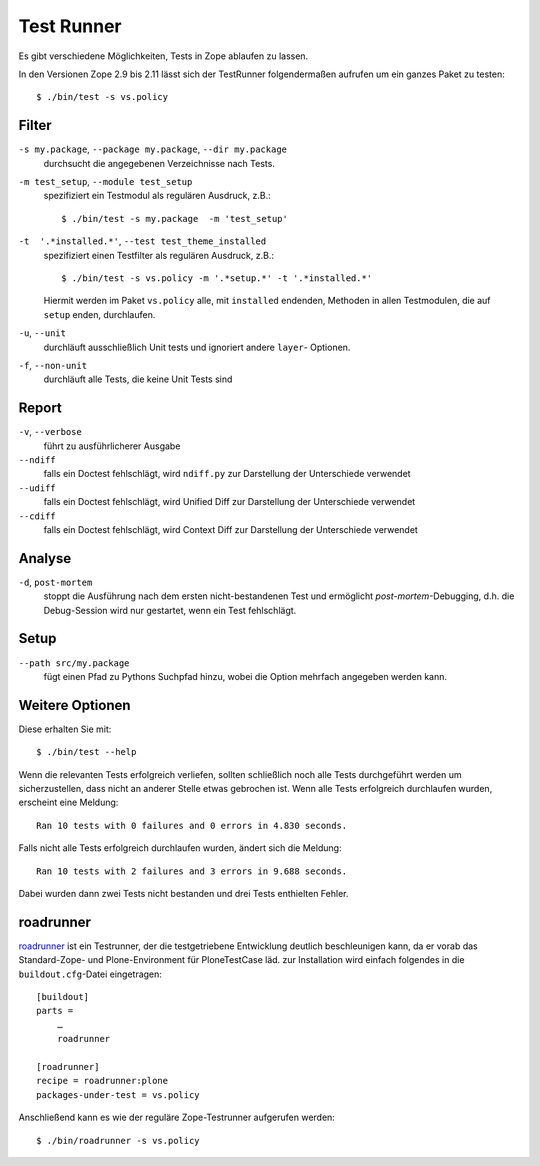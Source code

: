 ===========
Test Runner
===========

Es gibt verschiedene Möglichkeiten, Tests in Zope ablaufen zu lassen.

In den Versionen Zope 2.9 bis 2.11 lässt sich der TestRunner folgendermaßen
aufrufen um ein ganzes Paket zu testen::

    $ ./bin/test -s vs.policy

Filter
======

``-s my.package``, ``--package my.package``, ``--dir my.package``
    durchsucht die angegebenen Verzeichnisse nach Tests.
``-m test_setup``, ``--module test_setup``
    spezifiziert ein Testmodul als regulären Ausdruck, z.B.::

        $ ./bin/test -s my.package  -m 'test_setup'

``-t  '.*installed.*'``, ``--test test_theme_installed``
    spezifiziert einen Testfilter als regulären Ausdruck, z.B.::

        $ ./bin/test -s vs.policy -m '.*setup.*' -t '.*installed.*'

    Hiermit werden im Paket ``vs.policy`` alle, mit ``installed`` endenden,
    Methoden in allen Testmodulen, die auf ``setup`` enden, durchlaufen.

``-u``, ``--unit``
    durchläuft ausschließlich Unit tests und ignoriert andere ``layer``-
    Optionen.
``-f``, ``--non-unit``
    durchläuft alle Tests, die keine Unit Tests sind

Report
======

``-v``, ``--verbose``
    führt zu ausführlicherer Ausgabe
``--ndiff``
    falls ein Doctest fehlschlägt, wird ``ndiff.py`` zur Darstellung der Unterschiede verwendet
``--udiff``
    falls ein Doctest fehlschlägt, wird Unified Diff zur Darstellung der
    Unterschiede verwendet
``--cdiff``
    falls ein Doctest fehlschlägt, wird Context Diff zur Darstellung der
    Unterschiede verwendet

Analyse
=======

``-d``, ``post-mortem``
    stoppt die Ausführung nach dem ersten nicht-bestandenen Test und ermöglicht
    *post-mortem*-Debugging, d.h. die Debug-Session wird nur gestartet, wenn ein
    Test fehlschlägt.

Setup
=====

``--path src/my.package``
    fügt einen Pfad zu Pythons Suchpfad hinzu, wobei die Option mehrfach
    angegeben werden kann.

Weitere Optionen
================

Diese erhalten Sie mit::

    $ ./bin/test --help

Wenn die relevanten Tests erfolgreich verliefen, sollten schließlich noch alle Tests durchgeführt werden um sicherzustellen, dass nicht an anderer Stelle etwas gebrochen ist. Wenn alle Tests erfolgreich durchlaufen wurden, erscheint eine Meldung::

    Ran 10 tests with 0 failures and 0 errors in 4.830 seconds.

Falls nicht alle Tests erfolgreich durchlaufen wurden, ändert sich die Meldung::

    Ran 10 tests with 2 failures and 3 errors in 9.688 seconds.

Dabei wurden dann zwei Tests nicht bestanden und drei Tests enthielten Fehler.

roadrunner
==========

`roadrunner`_ ist ein Testrunner, der die testgetriebene Entwicklung deutlich beschleunigen kann, da er vorab das Standard-Zope- und Plone-Environment für PloneTestCase läd. zur Installation wird einfach folgendes in die ``buildout.cfg``-Datei eingetragen::

    [buildout]
    parts =
        …
        roadrunner

    [roadrunner]
    recipe = roadrunner:plone
    packages-under-test = vs.policy

Anschließend kann es wie der reguläre Zope-Testrunner aufgerufen werden::

    $ ./bin/roadrunner -s vs.policy

.. _`roadrunner`: http://pypi.python.org/pypi/roadrunner

